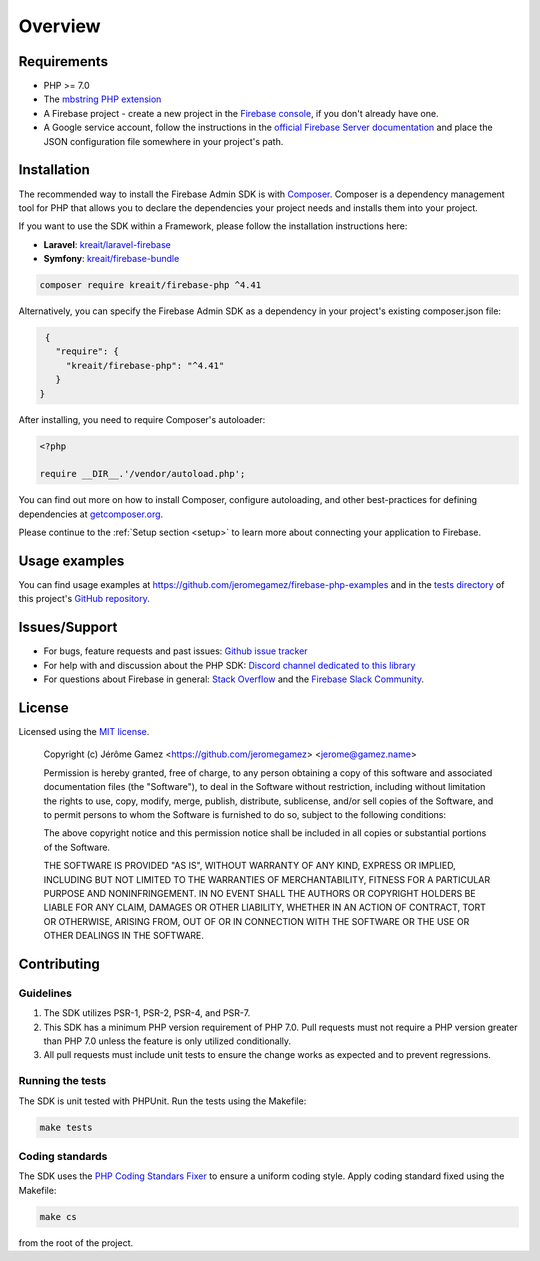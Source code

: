 ########
Overview
########

************
Requirements
************

* PHP >= 7.0
* The `mbstring PHP extension <http://php.net/manual/en/book.mbstring.php>`_
* A Firebase project - create a new project in the `Firebase console <https://firebase.google.com/console/>`_,
  if you don't already have one.
* A Google service account, follow the instructions in the
  `official Firebase Server documentation <https://firebase.google.com/docs/server/setup#add_firebase_to_your_app>`_
  and place the JSON configuration file somewhere in your project's path.

************
Installation
************

The recommended way to install the Firebase Admin SDK is with
`Composer <http://getcomposer.org>`_. Composer is a dependency management tool
for PHP that allows you to declare the dependencies your project needs and
installs them into your project.

If you want to use the SDK within a Framework, please follow the installation instructions here:

- **Laravel**: `kreait/laravel-firebase <https://github.com/kreait/laravel-firebase>`_
- **Symfony**: `kreait/firebase-bundle <https://github.com/kreait/firebase-bundle>`_

.. code-block:: bash

    composer require kreait/firebase-php ^4.41


Alternatively, you can specify the Firebase Admin SDK as a dependency in your
project's existing composer.json file:

.. code-block:: js

    {
      "require": {
        "kreait/firebase-php": "^4.41"
      }
   }

After installing, you need to require Composer's autoloader:

.. code-block:: php

    <?php

    require __DIR__.'/vendor/autoload.php';

You can find out more on how to install Composer, configure autoloading, and
other best-practices for defining dependencies at
`getcomposer.org <http://getcomposer.org>`_.

Please continue to the :ref:`Setup section <setup>` to learn more about connecting your application to Firebase.

**************
Usage examples
**************

You can find usage examples at
`https://github.com/jeromegamez/firebase-php-examples <https://github.com/jeromegamez/firebase-php-examples>`_
and in the `tests directory <https://github.com/kreait/firebase-php/tree/master/tests>`_
of this project's `GitHub repository <https://github.com/kreait/firebase-php/>`_.


**************
Issues/Support
**************

- For bugs, feature requests and past issues: `Github issue tracker <https://github.com/kreait/firebase-php/issues/>`_
- For help with and discussion about the PHP SDK: `Discord channel dedicated to this library <https://discord.gg/nbgVfty>`_
- For questions about Firebase in general: `Stack Overflow <https://stackoverflow.com/questions/tagged/firebase>`_ and the `Firebase Slack Community <https://firebase.community>`_.


*******
License
*******

Licensed using the `MIT license <http://opensource.org/licenses/MIT>`_.

    Copyright (c) Jérôme Gamez <https://github.com/jeromegamez> <jerome@gamez.name>

    Permission is hereby granted, free of charge, to any person obtaining a copy
    of this software and associated documentation files (the "Software"), to deal
    in the Software without restriction, including without limitation the rights
    to use, copy, modify, merge, publish, distribute, sublicense, and/or sell
    copies of the Software, and to permit persons to whom the Software is
    furnished to do so, subject to the following conditions:

    The above copyright notice and this permission notice shall be included in
    all copies or substantial portions of the Software.

    THE SOFTWARE IS PROVIDED "AS IS", WITHOUT WARRANTY OF ANY KIND, EXPRESS OR
    IMPLIED, INCLUDING BUT NOT LIMITED TO THE WARRANTIES OF MERCHANTABILITY,
    FITNESS FOR A PARTICULAR PURPOSE AND NONINFRINGEMENT. IN NO EVENT SHALL THE
    AUTHORS OR COPYRIGHT HOLDERS BE LIABLE FOR ANY CLAIM, DAMAGES OR OTHER
    LIABILITY, WHETHER IN AN ACTION OF CONTRACT, TORT OR OTHERWISE, ARISING FROM,
    OUT OF OR IN CONNECTION WITH THE SOFTWARE OR THE USE OR OTHER DEALINGS IN
    THE SOFTWARE.

************
Contributing
************

Guidelines
==========

#. The SDK utilizes PSR-1, PSR-2, PSR-4, and PSR-7.
#. This SDK has a minimum PHP version requirement of PHP 7.0. Pull requests must
   not require a PHP version greater than PHP 7.0 unless the feature is only
   utilized conditionally.
#. All pull requests must include unit tests to ensure the change works as
   expected and to prevent regressions.

Running the tests
=================

The SDK is unit tested with PHPUnit. Run the tests using the Makefile:

.. code-block:: bash

    make tests

Coding standards
================

The SDK uses the `PHP Coding Standars Fixer <https://github.com/FriendsOfPHP/PHP-CS-Fixer>`_
to ensure a uniform coding style. Apply coding standard fixed using the Makefile:

.. code-block:: bash

    make cs

from the root of the project.

